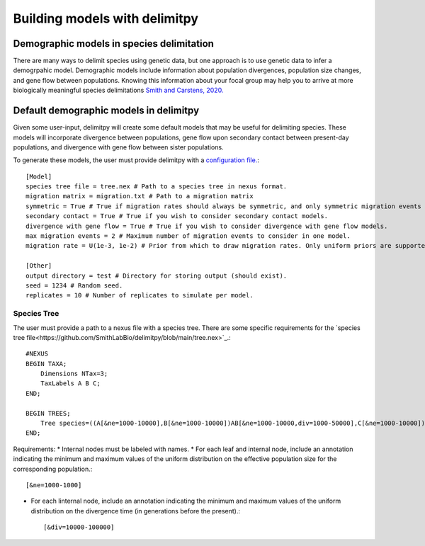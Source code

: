 ##############################
Building models with delimitpy
##############################

==========================================
Demographic models in species delimitation
==========================================

There are many ways to delimit species using genetic data, but one approach is to use genetic data to infer a demogrpahic model. 
Demographic models include information about population divergences, population size changes, and gene flow between populations.
Knowing this information about your focal group may help you to arrive at more biologically meaningful species delimitations `Smith and Carstens, 2020. <https://doi.org/10.1111/evo.13878>`_ 

========================================
Default demographic models in delimitpy
========================================

Given some user-input, delimitpy will create some default models that may be useful for delimiting species.
These models will incorporate divergence between populations, gene flow upon secondary contact between present-day populations,
and divergence with gene flow between sister populations.

To generate these models, the user must provide delimitpy with a `configuration file. <https://github.com/SmithLabBio/delimitpy/blob/main/config.txt>`_::

    [Model]
    species tree file = tree.nex # Path to a species tree in nexus format.
    migration matrix = migration.txt # Path to a migration matrix
    symmetric = True # True if migration rates should always be symmetric, and only symmetric migration events should be included.
    secondary contact = True # True if you wish to consider secondary contact models.
    divergence with gene flow = True # True if you wish to consider divergence with gene flow models.
    max migration events = 2 # Maximum number of migration events to consider in one model.
    migration rate = U(1e-3, 1e-2) # Prior from which to draw migration rates. Only uniform priors are supported at present.

    [Other]
    output directory = test # Directory for storing output (should exist).
    seed = 1234 # Random seed.
    replicates = 10 # Number of replicates to simulate per model.

------------
Species Tree
------------

The user must provide a path to a nexus file with a species tree. There are some specific requirements for the `species tree file<https://github.com/SmithLabBio/delimitpy/blob/main/tree.nex>`_.::

    #NEXUS
    BEGIN TAXA;
        Dimensions NTax=3;
        TaxLabels A B C;
    END;

    BEGIN TREES;
        Tree species=((A[&ne=1000-10000],B[&ne=1000-10000])AB[&ne=1000-10000,div=1000-50000],C[&ne=1000-10000])ABC[&ne=1000-10000,div=10000-100000];
    END;

Requirements:
* Internal nodes must be labeled with names.
* For each leaf and internal node, include an annotation indicating the minimum and maximum values of the uniform distribution on the effective population size for the corresponding population.::

    [&ne=1000-1000]

* For each linternal node, include an annotation indicating the minimum and maximum values of the uniform distribution on the divergence time (in generations before the present).::

    [&div=10000-100000]